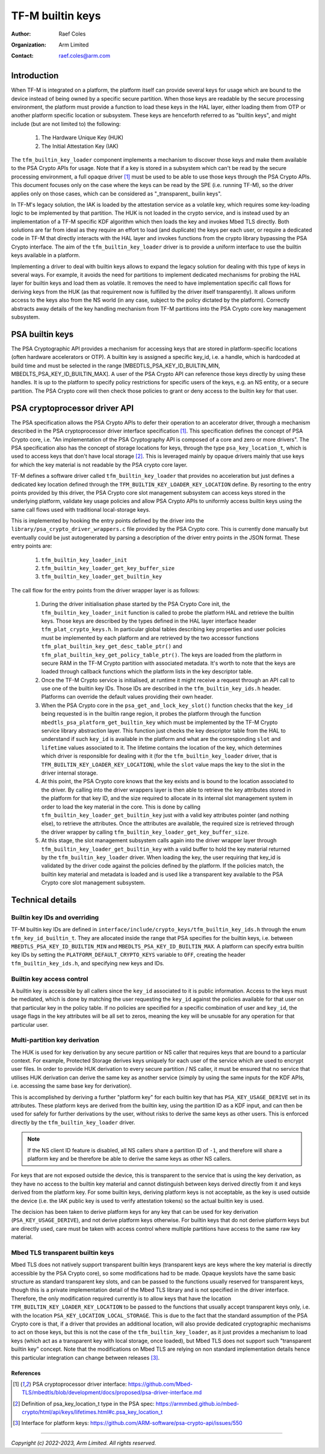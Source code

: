 #################
TF-M builtin keys
#################

:Author: Raef Coles
:Organization: Arm Limited
:Contact: raef.coles@arm.com

.. _tfm-builtin-keys-label:

************
Introduction
************

When TF-M is integrated on a platform, the platform itself can provide several
keys for usage which are bound to the device instead of being owned by a
specific secure partition. When those keys are readable by the secure
processing environment, the platform must provide a function to load these keys
in the HAL layer, either loading them from OTP or another platform specific
location or subsystem. These keys are henceforth referred to as "builtin keys",
and might include (but are not limited to) the following:

  1. The Hardware Unique Key (HUK)
  2. The Initial Attestation Key (IAK)

The ``tfm_builtin_key_loader`` component implements a mechanism to discover
those keys and make them available to the PSA Crypto APIs for usage. Note that
if a key is stored in a subsystem which can't be read by the secure
processing environment, a full opaque driver [1]_ must be used to be able to use
those keys through the PSA Crypto APIs. This document focuses only on the case
where the keys can be read by the SPE (i.e. running TF-M), so the driver applies
only on those cases, which can be considered as "_transparent_ builin keys".

In TF-M's legacy solution, the IAK is loaded by the attestation service as a
volatile key, which requires some key-loading logic to be implemented by that
partition. The HUK is not loaded in the crypto service, and is instead used by
an implementation of a TF-M specific KDF algorithm which then loads the key and
invokes Mbed TLS directly. Both solutions are far from ideal as they require an
effort to load (and duplicate) the keys per each user, or require a dedicated
code in TF-M that directly interacts with the HAL layer and invokes functions
from the crypto library bypassing the PSA Crypto interface. The aim of the
``tfm_builtin_key_loader`` driver is to provide a uniform interface to use the
builtin keys available in a platform.

Implementing a driver to deal with builtin keys allows to expand the legacy
solution for dealing with this type of keys in several ways. For example, it
avoids the need for partitions to implement dedicated mechanisms for probing the
HAL layer for builtin keys and load them as volatile. It removes the need to
have implementation specific call flows for deriving keys from the HUK (as that
requirement now is fulfilled by the driver itself transparently). It allows
uniform access to the keys also from the NS world (in any case, subject to the
policy dictated by the platform). Correctly abstracts away details of the key
handling mechanism from TF-M partitions into the PSA Crypto core key management
subsystem.

****************
PSA builtin keys
****************

The PSA Cryptographic API provides a mechanism for accessing keys that are
stored in platform-specific locations (often hardware accelerators or OTP). A
builtin key is assigned a specific key_id, i.e. a handle, which is hardcoded at
build time and must be selected in the range [MBEDTLS_PSA_KEY_ID_BUILTIN_MIN,
MBEDLTS_PSA_KEY_ID_BUILTIN_MAX]. A user of the PSA Crypto API can reference
those keys directly by using these handles. It is up to the platform to specify
policy restrictions for specific users of the keys, e.g. an NS entity, or a
secure partition. The PSA Crypto core will then check those policies to grant
or deny access to the builtin key for that user.

******************************
PSA cryptoprocessor driver API
******************************

The PSA specification allows the PSA Crypto APIs to defer their operation to an
accelerator driver, through a mechanism described in the PSA cryptoprocessor
driver interface specification [1]_. This specification defines the concept of
PSA Crypto core, i.e. "An implementation of the PSA Cryptography API is
composed of a core and zero or more drivers". The PSA specification also has
the concept of storage locations for keys, through the type
``psa_key_location_t``, which is used to access keys that don't have local
storage [2]_. This is leveraged mainly by opaque drivers mainly that use keys
for which the key material is not readable by the PSA crypto core layer.

TF-M defines a software driver called ``tfm_builtin_key_loader`` that provides
no acceleration but just defines a dedicated key location defined through the
``TFM_BUILTIN_KEY_LOADER_KEY_LOCATION`` define. By resorting to the entry points
provided by this driver, the PSA Crypto core slot management subsystem can
access keys stored in the underlying platform, validate key usage policies and
allow PSA Crypto APIs to uniformly access builtin keys using the same call flows
used with traditional local-storage keys.

This is implemented by hooking the entry points defined by the driver into the
``library/psa_crypto_driver_wrappers.c`` file provided by the PSA Crypto core.
This is currently done manually but eventually could be just autogenerated by
parsing a description of the driver entry points in the JSON format. These entry
points are:

  1. ``tfm_builtin_key_loader_init``
  2. ``tfm_builtin_key_loader_get_key_buffer_size``
  3. ``tfm_builtin_key_loader_get_builtin_key``

The call flow for the entry points from the driver wrapper layer is as follows:

  1. During the driver initialisation phase started by the PSA Crypto Core init,
     the ``tfm_builtin_key_loader_init`` function is called to probe the
     platform HAL and retrieve the builtin keys. Those keys are described by
     the types defined in the HAL layer interface header
     ``tfm_plat_crypto_keys.h``. In particular global tables describing key
     properties and user policies must be implemented by each platform and are
     retrieved by the two accessor functions
     ``tfm_plat_builtin_key_get_desc_table_ptr()`` and
     ``tfm_plat_builtin_key_get_policy_table_ptr()``. The keys are loaded from
     the platform in secure RAM in the TF-M Crypto partition with associated
     metadata. It's worth to note that the keys are loaded through callback
     functions which the platform lists in the key descriptor table.
  2. Once the TF-M Crypto service is initialised, at runtime it might receive a
     request through an API call to use one of the builtin key IDs. Those IDs
     are described in the ``tfm_builtin_key_ids.h`` header. Platforms can
     override the default values providing their own header.
  3. When the PSA Crypto core in the ``psa_get_and_lock_key_slot()`` function
     checks that the ``key_id`` being requested is in the builtin range region,
     it probes the platform through the function
     ``mbedtls_psa_platform_get_builtin_key`` which must be implemented by the
     TF-M Crypto service library abstraction layer. This function just checks
     the key descriptor table from the HAL to understand if such ``key_id`` is
     available in the platform and what are the corresponding ``slot`` and
     ``lifetime`` values associated to it. The lifetime contains the location of
     the key, which determines which driver is responsible for dealing with it
     (for the ``tfm_builtin_key_loader`` driver, that is
     ``TFM_BUILTIN_KEY_LOADER_KEY_LOCATION``), while the ``slot`` value maps the
     key to the slot in the driver internal storage.
  4. At this point, the PSA Crypto core knows that the key exists and is bound
     to the location associated to the driver. By calling into the driver
     wrappers layer is then able to retrieve the key attributes stored in the
     platform for that key ID, and the size required to allocate in its
     internal slot management system in order to load the key material in the
     core. This is done by calling ``tfm_builtin_key_loader_get_builtin_key``
     just with a valid key attributes pointer (and nothing else), to retrieve
     the attributes. Once the attributes are available, the required size is
     retrieved through the driver wrapper by calling
     ``tfm_builtin_key_loader_get_key_buffer_size``.
  5. At this stage, the slot management subsystem calls again into the driver
     wrapper layer through ``tfm_builtin_key_loader_get_builtin_key`` with a
     valid buffer to hold the key material returned by the
     ``tfm_builtin_key_loader`` driver. When loading the key, the user
     requiring that key_id is validated by the driver code against the policies
     defined by the platform. If the policies match, the builtin key material
     and metadata is loaded and is used like a transparent key available to the
     PSA Crypto core slot management subsystem.

*****************
Technical details
*****************

------------------------------
Builtin key IDs and overriding
------------------------------

TF-M builtin key IDs are defined in
``interface/include/crypto_keys/tfm_builtin_key_ids.h`` through the enum
``tfm_key_id_builtin_t``. They are allocated inside the range that PSA
specifies for the builtin keys, i.e. between ``MBEDTLS_PSA_KEY_ID_BUILTIN_MIN``
and ``MBEDLTS_PSA_KEY_ID_BUILTIN_MAX``. A platform can specify extra builtin key
IDs by setting the ``PLATFORM_DEFAULT_CRYPTO_KEYS`` variable to ``OFF``,
creating the header ``tfm_builtin_key_ids.h``, and specifying new keys and IDs.

--------------------------
Builtin key access control
--------------------------

A builtin key is accessible by all callers since the ``key_id`` associated to it
is public information. Access to the keys must be mediated, which is done by
matching the user requesting the ``key_id`` against the policies available for
that user on that particular key in the policy table. If no policies are
specified for a specific combination of user and ``key_id``, the usage flags in
the key attributes will be all set to zeros, meaning the key will be unusable
for any operation for that particular user.

------------------------------
Multi-partition key derivation
------------------------------

The HUK is used for key derivation by any secure partition or NS caller that
requires keys that are bound to a particular context. For example, Protected
Storage derives keys uniquely for each user of the service which are used to
encrypt user files. In order to provide HUK derivation to every secure
partition / NS caller, it must be ensured that no service that utilises HUK
derivation can derive the same key as another service (simply by using the same
inputs for the KDF APIs, i.e. accessing the same base key for derivation).

This is accomplished by deriving a further "platform key" for each builtin key
that has ``PSA_KEY_USAGE_DERIVE`` set in its attributes. These platform keys
are derived from the builtin key, using the partition ID as a KDF input, and
can then be used for safely for further derivations by the user, without risks
to derive the same keys as other users. This is enforced directly by the
``tfm_builtin_key_loader`` driver.

.. Note::
    If the NS client ID feature is disabled, all NS callers share a partition ID
    of ``-1``, and therefore will share a platform key and be therefore be able
    to derive the same keys as other NS callers.

For keys that are not exposed outside the device, this is transparent to the
service that is using the key derivation, as they have no access to the builtin
key material and cannot distinguish between keys derived directly from it and
keys derived from the platform key. For some builtin keys, deriving platform
keys is not acceptable, as the key is used outside the device (i.e. the IAK
public key is used to verify attestation tokens) so the actual builtin key is
used.

The decision has been taken to derive platform keys for any key that can be used
for key derivation (``PSA_KEY_USAGE_DERIVE``), and not derive platform keys
otherwise. For builtin keys that do not derive platform keys but are directly
used, care must be taken with access control where multiple partitions have
access to the same raw key material.

---------------------------------
Mbed TLS transparent builtin keys
---------------------------------

Mbed TLS does not natively support transparent builtin keys (transparent keys
are keys where the key material is directly accessible by the PSA Crypto core),
so some modifications had to be made. Opaque keyslots have the same basic
structure as standard transparent key slots, and can be passed to the functions
usually reserved for transparent keys, though this is a private implementation
detail of the Mbed TLS library and is not specified in the driver interface.
Therefore, the only modification required currently is to allow keys that have
the location ``TFM_BUILTIN_KEY_LOADER_KEY_LOCATION`` to be passed to the
functions that usually accept transparent keys only, i.e. with the location
``PSA_KEY_LOCATION_LOCAL_STORAGE``. This is due to the fact that the standard
assumption of the PSA Crypto core is that, if a driver that provides an
additional location, will also provide dedicated cryptographic mechanisms to act
on those keys, but this is not the case of the ``tfm_builtin_key_loader``, as it
just provides a mechanism to load keys (which act as a transparent key with
local storage, once loaded), but Mbed TLS does not support such "transparent
builtin key" concept. Note that the modifications on Mbed TLS are relying on non
standard implementation details hence this particular integration can change
between releases [3]_.

References
----------

.. [1] PSA cryptoprocessor driver interface: \ https://github.com/Mbed-TLS/mbedtls/blob/development/docs/proposed/psa-driver-interface.md
.. [2] Definition of psa_key_location_t type in the PSA spec: \ https://armmbed.github.io/mbed-crypto/html/api/keys/lifetimes.html#c.psa_key_location_t
.. [3] Interface for platform keys: \ https://github.com/ARM-software/psa-crypto-api/issues/550

--------------

*Copyright (c) 2022-2023, Arm Limited. All rights reserved.*
